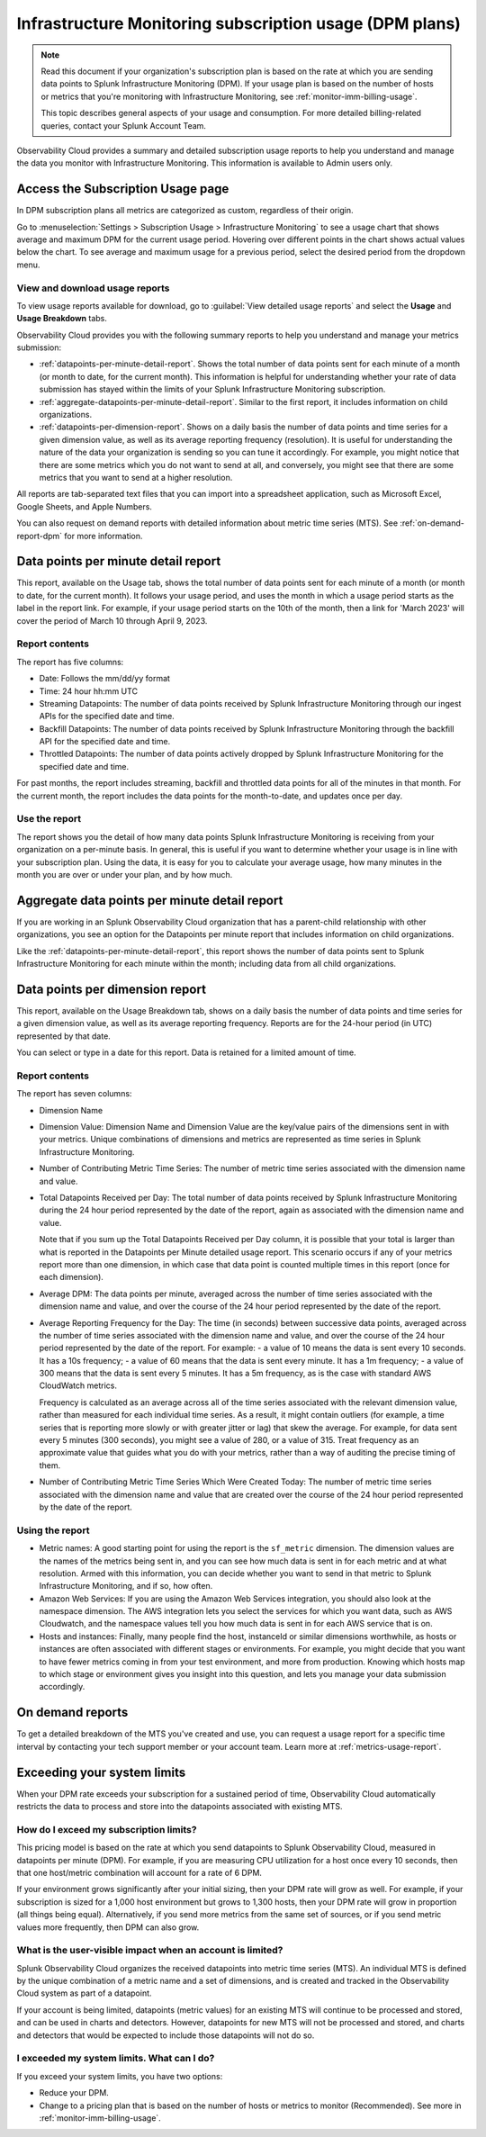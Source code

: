 .. _dpm-usage:

**********************************************************************************
Infrastructure Monitoring subscription usage (DPM plans)
**********************************************************************************

.. meta::
      :description: Monitor Splunk Infrastructure Monitoring subscription usage for DPM plans. 

.. note:: Read this document if your organization's subscription plan is based on the rate at which you are sending data points to Splunk Infrastructure Monitoring (DPM). If your usage plan is based on the number of hosts or metrics that you're monitoring with Infrastructure Monitoring, see :ref:`monitor-imm-billing-usage`.

   This topic describes general aspects of your usage and consumption. For more detailed billing-related queries, contact your Splunk Account Team. 

Observability Cloud provides a summary and detailed subscription usage reports to help you understand and manage the data you monitor with Infrastructure Monitoring. This information is available to Admin users only. 

.. _dpm-using-page:
.. _dpm-usage-report:

Access the Subscription Usage page
=============================================================================

In DPM subscription plans all metrics are categorized as custom, regardless of their origin. 

Go to :menuselection:`Settings > Subscription Usage > Infrastructure Monitoring` to see a usage chart that shows average and maximum DPM for the current usage period. Hovering over different points in the chart shows actual values below the chart. To see average and maximum usage for a previous period, select the desired period from the dropdown menu.

.. image:: /_images/admin/dpm-usage-max.png
      :alt: Maximum usage chart for the usage period from Nov 1 - Dec 1
      :width: 85%

View and download usage reports
-------------------------------------------------------------------

To view usage reports available for download, go to :guilabel:`View detailed usage reports` and select the :strong:`Usage` and :strong:`Usage Breakdown` tabs.

.. image:: /_images/admin/dpm-report-tab.png
      :width: 85%

Observability Cloud provides you with the following summary reports to help you understand and manage your metrics submission:

- :ref:`datapoints-per-minute-detail-report`. Shows the total number of data points sent for each minute of a month (or month to date, for the current month). This information is helpful for understanding whether your rate of data submission has stayed within the limits of your Splunk Infrastructure Monitoring subscription.

- :ref:`aggregate-datapoints-per-minute-detail-report`. Similar to the first report, it includes information on child organizations.

-  :ref:`datapoints-per-dimension-report`. Shows on a daily basis the number of data points and time series for a given dimension value, as well as its average reporting frequency (resolution). It is useful for understanding the nature of the data your organization is sending so you can tune it accordingly. For example, you might notice that there are some metrics which you do not want to send at all, and conversely, you might see that there are some metrics that you want to send at a higher resolution.

All reports are tab-separated text files that you can import into a spreadsheet application, such as Microsoft Excel, Google Sheets, and Apple Numbers.

You can also request on demand reports with detailed information about metric time series (MTS). See :ref:`on-demand-report-dpm` for more information.

.. _datapoints-per-minute-detail-report:

Data points per minute detail report
=============================================================================

This report, available on the Usage tab, shows the total number of data points sent for each minute of a month (or month to date, for the current month). It follows your usage period, and uses the month in which a usage period starts as the label in the report link. For example, if your usage period starts on the 10th of the month, then a link for 'March 2023' will cover the period of March 10 through April 9, 2023.

Report contents
-------------------------------------------------------------------

The report has five columns:

-  Date: Follows the mm/dd/yy format

-  Time: 24 hour hh:mm UTC

-  Streaming Datapoints: The number of data points received by Splunk Infrastructure Monitoring through our ingest APIs for the specified date and time. 

-  Backfill Datapoints: The number of data points received by Splunk Infrastructure Monitoring through the backfill API for the specified date and time.

-  Throttled Datapoints: The number of data points actively dropped by Splunk Infrastructure Monitoring for the specified date and time.

For past months, the report includes streaming, backfill and throttled data points for all of the minutes in that month. For the current month, the report includes the data points for the month-to-date, and updates once per day.

Use the report
-------------------------------------------------------------------

The report shows you the detail of how many data points Splunk Infrastructure Monitoring is receiving from your organization on a per-minute basis. In general, this is useful if you want to determine whether your usage is in line with your subscription plan. Using the data, it is easy for you to calculate your average usage, how many minutes in the month you are over or under your plan, and by how much.

.. _aggregate-datapoints-per-minute-detail-report:

Aggregate data points per minute detail report
=============================================================================

If you are working in an Splunk Observability Cloud organization that has a parent-child relationship with other organizations, you see an option for the Datapoints per minute report that includes information on child organizations. 

Like the :ref:`datapoints-per-minute-detail-report`, this report shows the number of data points sent to Splunk Infrastructure Monitoring for each minute within the month; including data from all child organizations.

.. _datapoints-per-dimension-report:

Data points per dimension report
=============================================================================

This report, available on the Usage Breakdown tab, shows on a daily basis the number of data points and time series for a given dimension value, as well as its average reporting frequency. Reports are for the 24-hour period (in UTC) represented by that date.

You can select or type in a date for this report. Data is retained for a limited amount of time.

Report contents
-------------------------------------------------------------------

The report has seven columns:

-  Dimension Name

-  Dimension Value: Dimension Name and Dimension Value are the key/value pairs of the dimensions sent in with your metrics. Unique combinations of dimensions and metrics are represented as time series in Splunk Infrastructure Monitoring.

-  Number of Contributing Metric Time Series: The number of metric time series associated with the dimension name and value.

-  Total Datapoints Received per Day: The total number of data points received by Splunk Infrastructure Monitoring during the 24 hour period represented by the date of the report, again as associated with the dimension name and value.

   Note that if you sum up the Total Datapoints Received per Day column, it is possible that your total is larger than what is reported in the Datapoints per Minute detailed usage report. This scenario occurs if any of your metrics report more than one dimension, in which case that data point is counted multiple times in this report (once for each dimension).

-  Average DPM: The data points per minute, averaged across the number of time series associated with the dimension name and value, and over the course of the 24 hour period represented by the date of the report.

-  Average Reporting Frequency for the Day: The time (in seconds) between successive data points, averaged across the number of time series associated with the dimension name and value, and over the course of the 24 hour period represented by the date of the report. For example:
   - a value of 10 means the data is sent every 10 seconds. It has a 10s frequency; 
   - a value of 60 means that the data is sent every minute. It has a 1m frequency; 
   - a value of 300 means that the data is sent every 5 minutes. It has a 5m frequency, as is the case with standard AWS CloudWatch metrics.

   Frequency is calculated as an average across all of the time series associated with the relevant dimension value, rather than measured for each individual time series. As a result, it might contain outliers (for example, a time series that is reporting more slowly or with greater jitter or lag) that skew the average. For example, for data sent every 5 minutes (300 seconds), you might see a value of 280, or a value of 315. Treat frequency as an approximate value that guides what you do with your metrics, rather than a way of auditing the precise timing of them.

-  Number of Contributing Metric Time Series Which Were Created Today: The number of metric time series associated with the dimension name and value that are created over the course of the 24 hour period represented by the date of the report.

Using the report
-------------------------------------------------------------------

-  Metric names: A good starting point for using the report is the ``sf_metric`` dimension. The dimension values are the names of the metrics being sent in, and you can see how much data is sent in for each metric and at what resolution. Armed with this information, you can decide whether you want to send in that metric to Splunk Infrastructure Monitoring, and if so, how often.

-  Amazon Web Services: If you are using the Amazon Web Services integration, you should also look at the namespace dimension. The AWS integration lets you select the services for which you want data, such as AWS Cloudwatch, and the namespace values tell you how much data is  sent in for each AWS service that is on.

-  Hosts and instances: Finally, many people find the host, instanceId or similar dimensions worthwhile, as hosts or instances are often associated with different stages or environments. For example, you might decide that you want to have fewer metrics coming in from your test environment, and more from production. Knowing which hosts map to which stage or environment gives you insight into this question, and lets you manage your data submission accordingly.

.. _on-demand-report-dpm:

On demand reports
===========================

To get a detailed breakdown of the MTS you've created and use, you can request a usage report for a specific time interval by contacting your tech support member or your account team. Learn more at :ref:`metrics-usage-report`.

.. _dpm-exceed-limits:

Exceeding your system limits
=============================================================================

When your DPM rate exceeds your subscription for a sustained period of time, Observability Cloud automatically restricts the data to process and store into the datapoints associated with existing MTS.

How do I exceed my subscription limits?
-------------------------------------------------------------------

This pricing model is based on the rate at which you send datapoints to Splunk Observability Cloud, measured in datapoints per minute (DPM). For example, if you are measuring CPU utilization for a host once every 10 seconds, then that one host/metric combination will account for a rate of 6 DPM.

If your environment grows significantly after your initial sizing, then your DPM rate will grow as well. For example, if your subscription is sized for a 1,000 host environment but grows to 1,300 hosts, then your DPM rate will grow in proportion (all things being equal). Alternatively, if you send more metrics from the same set of sources, or if you send metric values more frequently, then DPM can also grow.

What is the user-visible impact when an account is limited?
-------------------------------------------------------------------

Splunk Observability Cloud organizes the received datapoints into metric time series (MTS). An individual MTS is defined by the unique combination of a metric name and a set of dimensions, and is created and tracked in the Observability Cloud system as part of a datapoint.

If your account is being limited, datapoints (metric values) for an existing MTS will continue to be processed and stored, and can be used in charts and detectors. However, datapoints for new MTS will not be processed and stored, and charts and detectors that would be expected to include those datapoints will not do so.

I exceeded my system limits. What can I do?
-------------------------------------------------------------------

If you exceed your system limits, you have two options: 

* Reduce your DPM.
* Change to a pricing plan that is based on the number of hosts or metrics to monitor (Recommended). See more in :ref:`monitor-imm-billing-usage`.